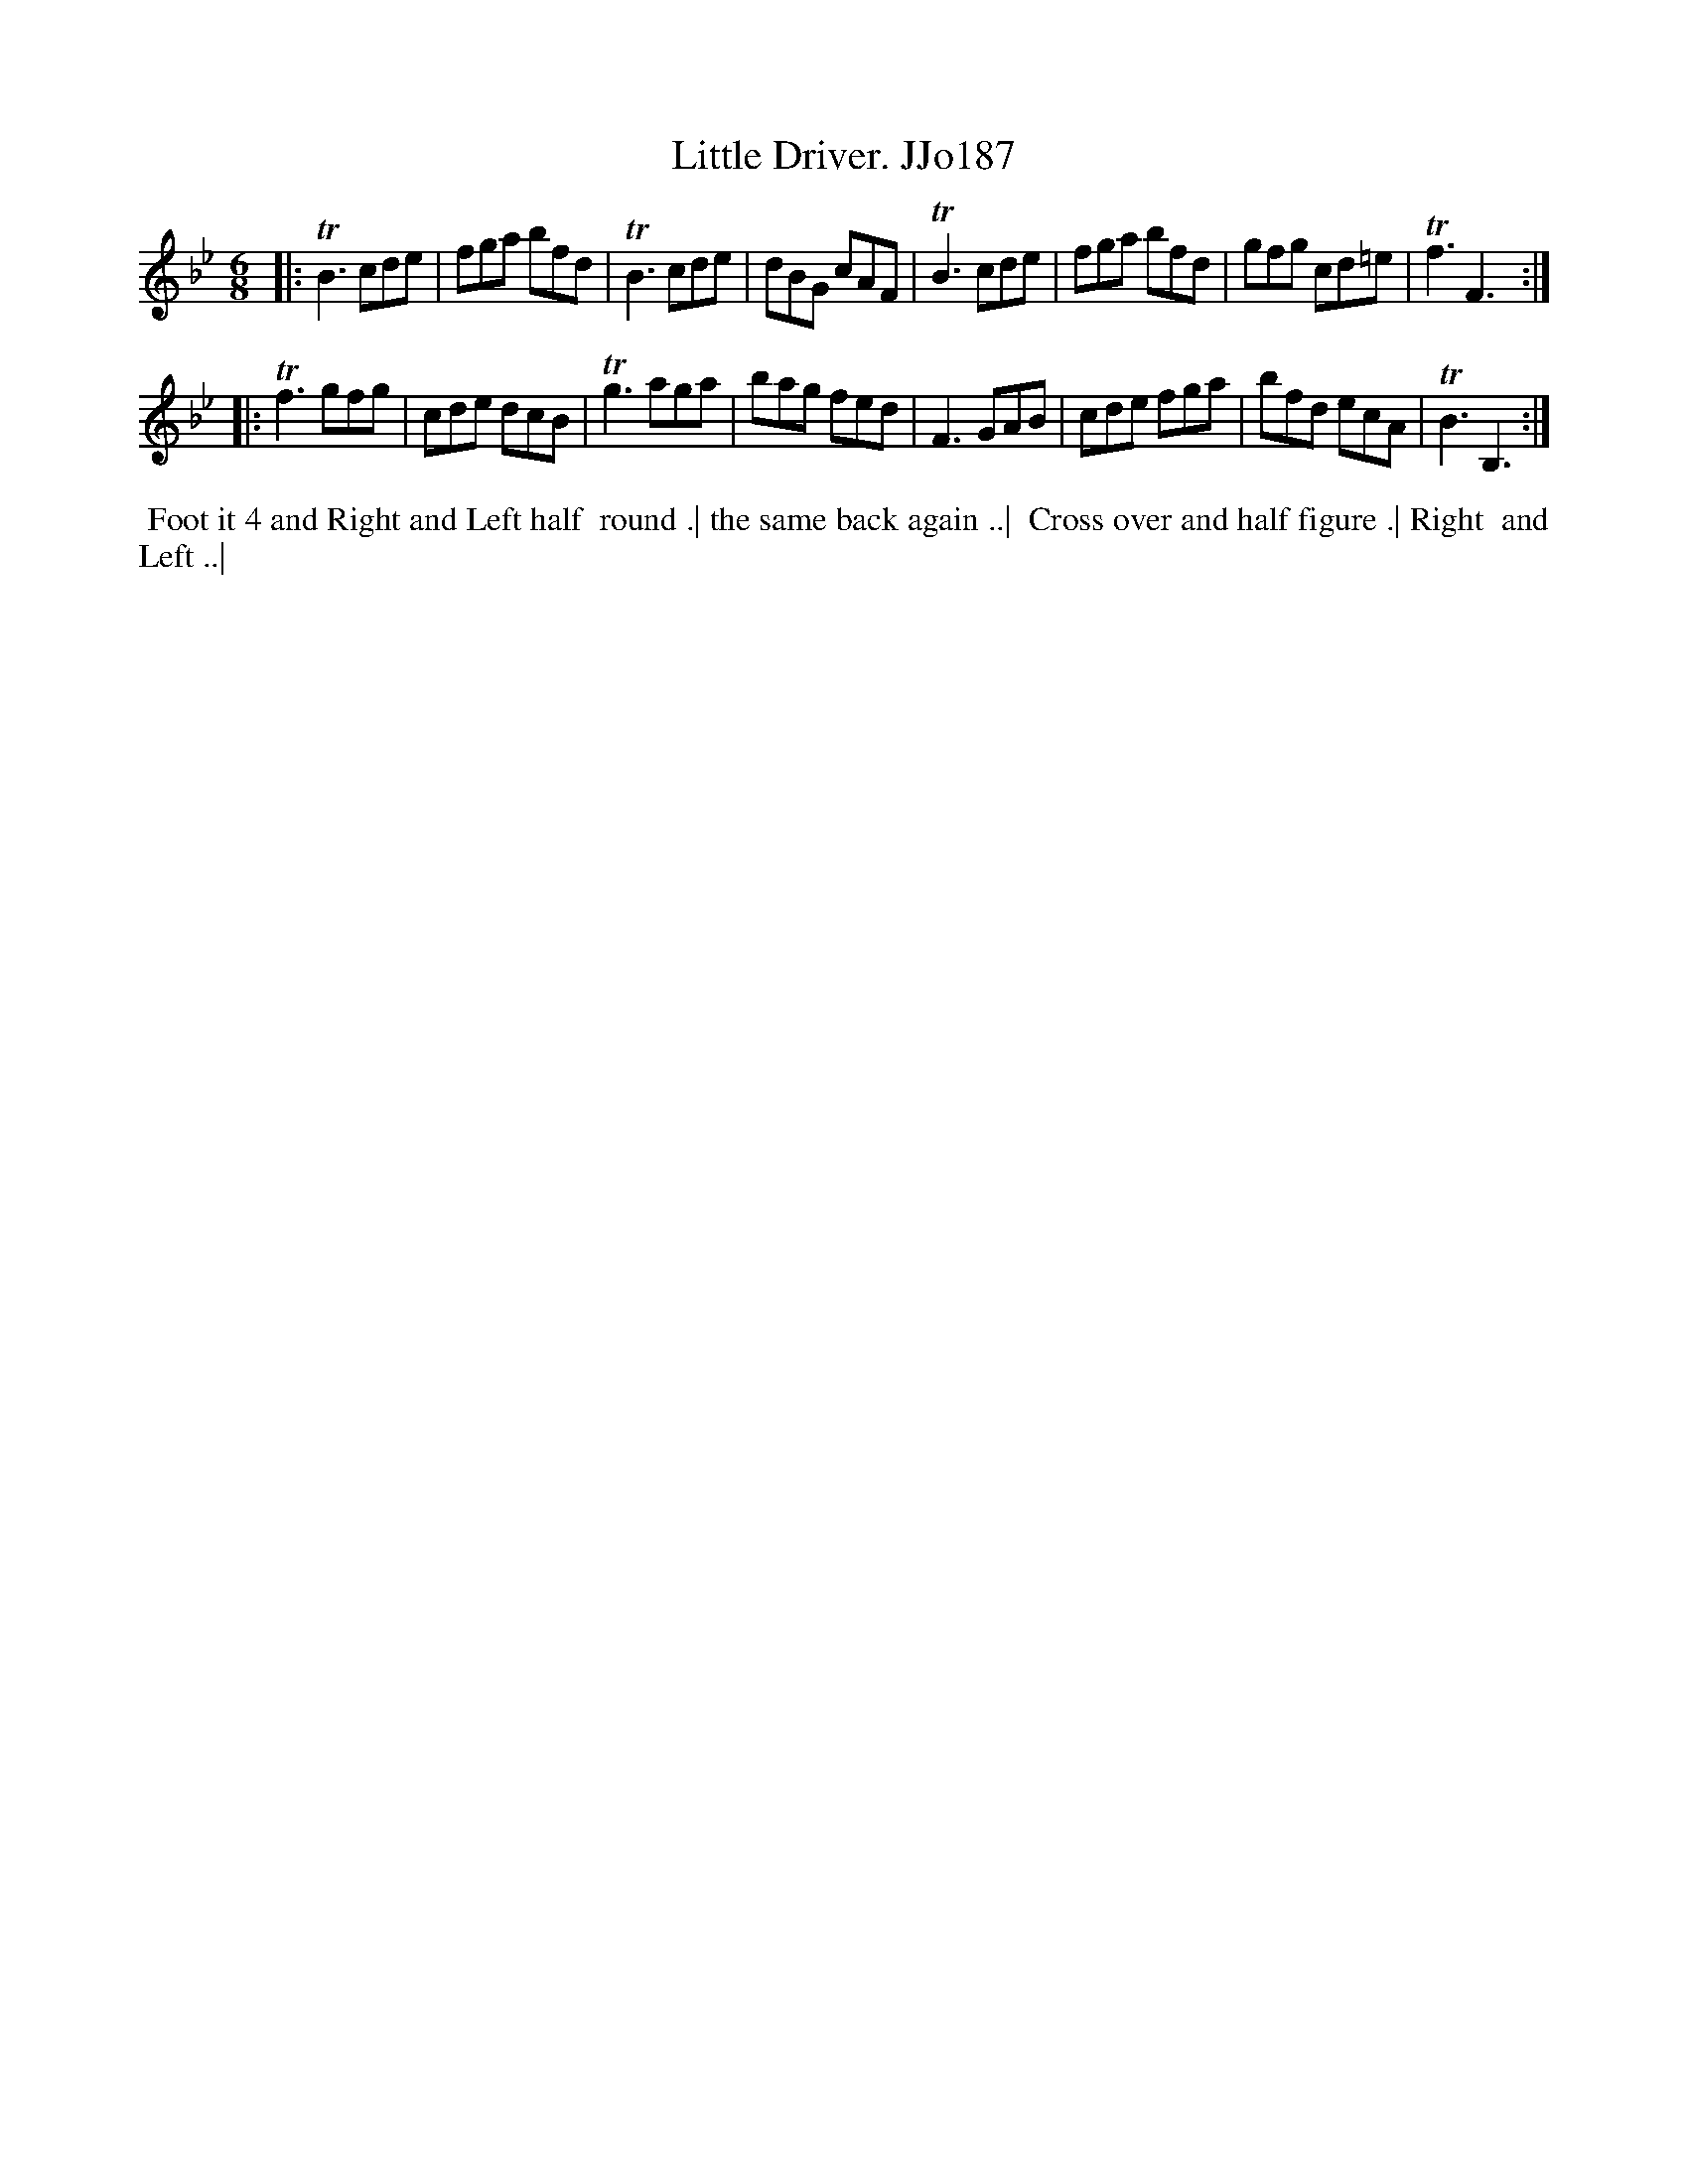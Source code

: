 X:187
T:Little Driver. JJo187
B:J.Johnson Choice Collection Vol 8 1758
Z:vmp.Simon Wilson 2013 www.village-music-project.org.uk
Z:Dance added by John Chambers 2017
M:6/8
L:1/8
%Q:3/8=120
K:Bb
|:\
TB3 cde | fga bfd | TB3 cde  | dBG cAF |\
TB3 cde | fga bfd | gfg cd=e | Tf3 F3 :|
|:\
Tf3 gfg | cde dcB | Tg3 aga  | bag fed |\
 F3 GAB | cde fga | bfd ecA  | TB3 B,3 :|
%%begintext align
%% Foot it 4 and Right and Left half
%% round .| the same back again ..|
%% Cross over and half figure .| Right
%% and Left ..|
%%endtext
